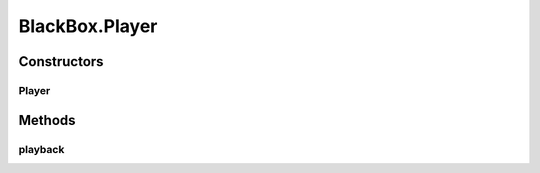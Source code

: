 .. java:import:: com.qualcomm.robotcore.hardware DcMotor

.. java:import:: com.qualcomm.robotcore.hardware HardwareDevice

.. java:import:: com.qualcomm.robotcore.hardware HardwareMap

.. java:import:: com.qualcomm.robotcore.hardware Servo

.. java:import:: java.io InputStream

.. java:import:: java.io OutputStream

.. java:import:: java.util List

BlackBox.Player
===============

.. java:package:: com.github.pmtischler.base
   :noindex:

.. java:type:: public static class Player
   :outertype: BlackBox

   Reads hardware state from a timeseries stream and applies it.

Constructors
------------
Player
^^^^^^

.. java:constructor:: public Player(InputStream inputStream, HardwareMap hardware) throws Exception
   :outertype: BlackBox.Player

   Creates the player.

   :param inputStream: The input stream to read from.
   :param hardware: The hardware to manipulate.

Methods
-------
playback
^^^^^^^^

.. java:method:: public void playback(double time) throws Exception
   :outertype: BlackBox.Player

   Playbacks the hardware up to the time.

   :param time: The time to playback up to (seconds).


